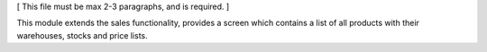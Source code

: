 [ This file must be max 2-3 paragraphs, and is required. ]

This module extends the sales functionality, provides a screen which contains a list of all products with their warehouses, stocks and
price lists.
